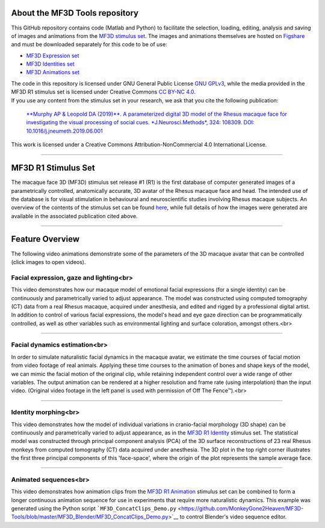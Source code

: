 About the MF3D Tools repository
===============================

This GitHub repository contains code (Matlab and Python) to facilitate
the selection, loading, editing, analysis and saving of images and
animations from the `MF3D stimulus
set <https://figshare.com/projects/MF3D_Release_1_A_visual_stimulus_set_of_parametrically_controlled_CGI_macaque_faces_for_research/64544>`__.
The images and animations themselves are hosted on
`Figshare <https://figshare.com/>`__ and must be downloaded separately
for this code to be of use:

-  `MF3D Expression set <https://doi.org/10.6084/m9.figshare.8226029>`__

-  `MF3D Identities set <https://doi.org/10.6084/m9.figshare.8226311>`__

-  `MF3D Animations set <https://doi.org/10.6084/m9.figshare.8226317>`__

| The code in this repository is licensed under GNU General Public
  License `GNU GPLv3 <https://choosealicense.com/licenses/gpl-3.0/#>`__,
  while the media provided in the MF3D R1 stimulus set is licensed under
  Creative Commons `CC BY-NC
  4.0 <http://creativecommons.org/licenses/by-nc/4.0/>`__.
| If you use any content from the stimulus set in your research, we ask
  that you cite the following publication:

    `**Murphy AP & Leopold DA (2019)**. A parameterized digital 3D model
    of the Rhesus macaque face for investigating the visual processing
    of social cues. *J.Neurosci.Methods*, 324: 108309. DOI:
    10.1016/j.jneumeth.2019.06.001 <https://doi.org/10.1016/j.jneumeth.2019.06.001>`__

This work is licensed under a Creative Commons Attribution-NonCommercial
4.0 International License.

--------------

MF3D R1 Stimulus Set
====================

The macaque face 3D (MF3D) stimulus set release #1 (R1) is the first
database of computer generated images of a parametrically controlled,
anatomically accurate, 3D avatar of the Rhesus macaque face and head.
The intended use of the database is for visual stimulation in
behavioural and neuroscientific studies involving Rhesus macaque
subjects. An overview of the contents of the stimulus set can be found
`here <https://github.com/MonkeyGone2Heaven/MF3D/wiki/MF3D-Release-%231>`__,
while full details of how the images were generated are available in the
associated publication cited above.

.. figure:: https://user-images.githubusercontent.com/7523776/58911022-ef7b2000-86e4-11e9-8a6a-ef9a44206a4e.png
   :alt: 

--------------

Feature Overview
================

The following video animations demonstrate some of the parameters of the
3D macaque avatar that can be controlled (click images to open videos).

**Facial expression, gaze and lighting**\ <br>
----------------------------------------------

This video demonstrates how our macaque model of emotional facial
expressions (for a single identity) can be continuously and
parametrically varied to adjust appearance. The model was constructed
using computed tomography (CT) data from a real Rhesus macaque, acquired
under anesthesia, and edited and rigged by a professional digital
artist. In addition to control of various facial expressions, the
model's head and eye gaze direction can be programmatically controlled,
as well as other variables such as environmental lighting and surface
coloration, amongst others.<br>

--------------

**Facial dynamics estimation**\ <br>
------------------------------------

In order to simulate naturalistic facial dynamics in the macaque avatar,
we estimate the time courses of facial motion from video footage of real
animals. Applying these time courses to the animation of bones and shape
keys of the model, we can mimic the facial motion of the original clip,
while retaining independent control over a wide range of other
variables. The output animation can be rendered at a higher resolution
and frame rate (using interpolation) than the input video. (Original
video footage in the left panel is used with permission of Off The
Fence™).<br>

--------------

**Identity morphing**\ <br>
---------------------------

This video demonstrates how the model of individual variations in
cranio-facial morphology (3D shape) can be continuously and
parametrically varied to adjust appearance, as in the `MF3D R1
Identity <https://doi.org/10.6084/m9.figshare.8226311>`__ stimulus set.
The statistical model was constructed through principal component
analysis (PCA) of the 3D surface reconstructions of 23 real Rhesus
monkeys from computed tomography (CT) data acquired under anesthesia.
The 3D plot in the top right corner illustrates the first three
principal components of this 'face-space', where the origin of the plot
represents the sample average face.

--------------

**Animated sequences**\ <br>
----------------------------

This video demonstrates how animation clips from the `MF3D R1
Animation <https://figshare.com/articles/MF3D_R1_Animations/8226317>`__
stimulus set can be combined to form a longer continuous animation
sequence for use in experiments that require more naturalistic dynamics.
This example was generated using the Python script
```MF3D_ConcatClips_Demo.py`` <https://github.com/MonkeyGone2Heaven/MF3D-Tools/blob/master/MF3D_Blender/MF3D_ConcatClips_Demo.py>`__
to control Blender's video sequence editor.
